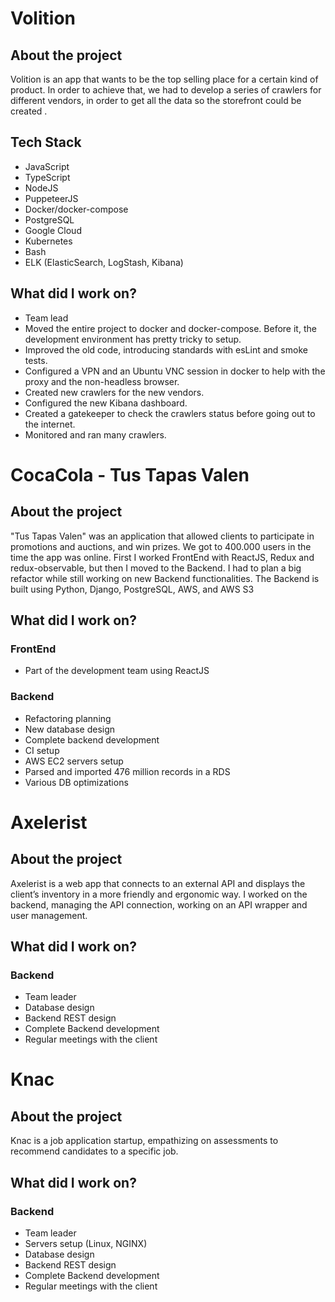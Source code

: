 #+hugo_base_dir: ./
#+hugo_section: ./projects

#+hugo_weight: auto
#+hugo_auto_set_lastmod: t

#+author: Roger Gonzalez

# * Certn - ADA DINER (Adverse Data Aggregator Data INgestER)
# :PROPERTIES:
# :EXPORT_FILE_NAME: certn-ada-diner
# :EXPORT_DATE: 2020-10-01
# :END:
# ** About the project
# [[https://certn.co][Certn]] is an app that wants to ease the process of background checks for criminal
# records, education, employment verification, credit reports, etc. On
# ADA DINER we are working on an app that triggers crawls on demand, to check
# criminal records for a certain person.
# ** Tech Stack
# - Python
# - Django
# - Django REST Framework
# - Celery
# - PostgreSQL
# - Docker-docker/compose
# - Swagger
# - Github Actions
# - Scrapy/Scrapyd
# ** What did I work on?
# - Dockerized the old app so the development could be more streamlined
# - Refactor of old Django code to DRF
# - This app is still in development, so I'm still adding new features
# * Certn - International framework
# :PROPERTIES:
# :EXPORT_FILE_NAME: certn-intl-framework
# :EXPORT_DATE: 2020-09-01
# :END:
# ** About the project
# [[https://certn.co][Certn]] is an app that wants to ease the process of background checks for criminal
# records, education, employment verification, credit reports, etc. On
# International Framework, we worked on an app that acts like a bridge between our
# main app and criminal background check providers (like the [[https://rcmp-grc.gc.ca][RCMP]]).
# ** Tech Stack
# - Python
# - Django
# - Django REST Framework
# - Celery
# - PostgreSQL
# - Docker/docker-compose
# - Swagger
# - Sentry.io
# - Github Actions
# - Jenkins
# ** What did I work on?
# - Database design.
# - Models and endpoints design.
# - Github Actions configurations.
# - Jenkins configuration.
# - Standardized the code with [[https://flake8.pycqa.org/en/latest/][Flake]], [[https://www.pylint.org/][pylint]] and [[https://black.readthedocs.io/en/stable/][Black]].

* Volition
:PROPERTIES:
:EXPORT_FILE_NAME: volition
:EXPORT_DATE: 2020-07-01
:END:
** About the project
Volition is an app that wants to be the top selling place for a certain kind of
product. In order to achieve that, we had to develop a series of crawlers for
different vendors, in order to get all the data so the storefront could be
created .
** Tech Stack
- JavaScript
- TypeScript
- NodeJS
- PuppeteerJS
- Docker/docker-compose
- PostgreSQL
- Google Cloud
- Kubernetes
- Bash
- ELK (ElasticSearch, LogStash, Kibana)
** What did I work on?
- Team lead
- Moved the entire project to docker and docker-compose. Before it, the
  development environment has pretty tricky to setup. 
- Improved the old code, introducing standards with esLint and smoke tests.
- Configured a VPN and an Ubuntu VNC session in docker to help with the proxy
  and the non-headless browser.
- Created new crawlers for the new vendors.
- Configured the new Kibana dashboard.
- Created a gatekeeper to check the crawlers status before going out to the
  internet. 
- Monitored and ran many crawlers.
* CocaCola - Tus Tapas Valen
:PROPERTIES:
:EXPORT_FILE_NAME: tus-tapas-valen
:EXPORT_DATE: 2019-04-01
:END:
** About the project
"Tus Tapas Valen" was an application that allowed clients to participate in
promotions and auctions, and win prizes. We got to 400.000 users in the time the
app was online. First I worked FrontEnd with ReactJS, Redux and
redux-observable, but then I moved to the Backend. I had to plan a big
refactor while still working on new Backend functionalities. The Backend is
built using Python, Django, PostgreSQL, AWS, and AWS S3

[[/cocacola-01.jpg]]
[[/cocacola-02.jpg]]
[[/cocacola-03.jpg]]
[[/cocacola-04.jpg]]
[[/cocacola-05.jpg]]
[[/cocacola-06.jpg]]

** What did I work on?
*** FrontEnd
- Part of the development team using ReactJS
*** Backend
- Refactoring planning
- New database design
- Complete backend development
- CI setup
- AWS EC2 servers setup
- Parsed and imported 476 million records in a RDS
- Various DB optimizations
* Axelerist
:PROPERTIES:
:EXPORT_FILE_NAME: axelerist
:EXPORT_DATE: 2018-06-01
:END:
** About the project
Axelerist is a web app that connects to an external API and displays the
client’s inventory in a more friendly and ergonomic way. I worked on the
backend, managing the API connection, working on an API wrapper and user
management. 

[[/axelerist-01.jpg]]
[[/axelerist-02.jpg]]
[[/axelerist-03.jpg]]

** What did I work on?
*** Backend
- Team leader
- Database design
- Backend REST design
- Complete Backend development
- Regular meetings with the client

* Knac
:PROPERTIES:
:EXPORT_FILE_NAME: knac
:EXPORT_DATE: 2019-02-01
:END:
** About the project
Knac is a job application startup, empathizing on assessments to recommend
candidates to a specific job. 

[[/knac-01.jpg]]
[[/knac-02.jpg]]

** What did I work on?
*** Backend
- Team leader
- Servers setup (Linux, NGINX)
- Database design
- Backend REST design
- Complete Backend development
- Regular meetings with the client
* COMMENT Local Variables
# Local Variables:
# eval: (org-hugo-auto-export-mode)
# End:


